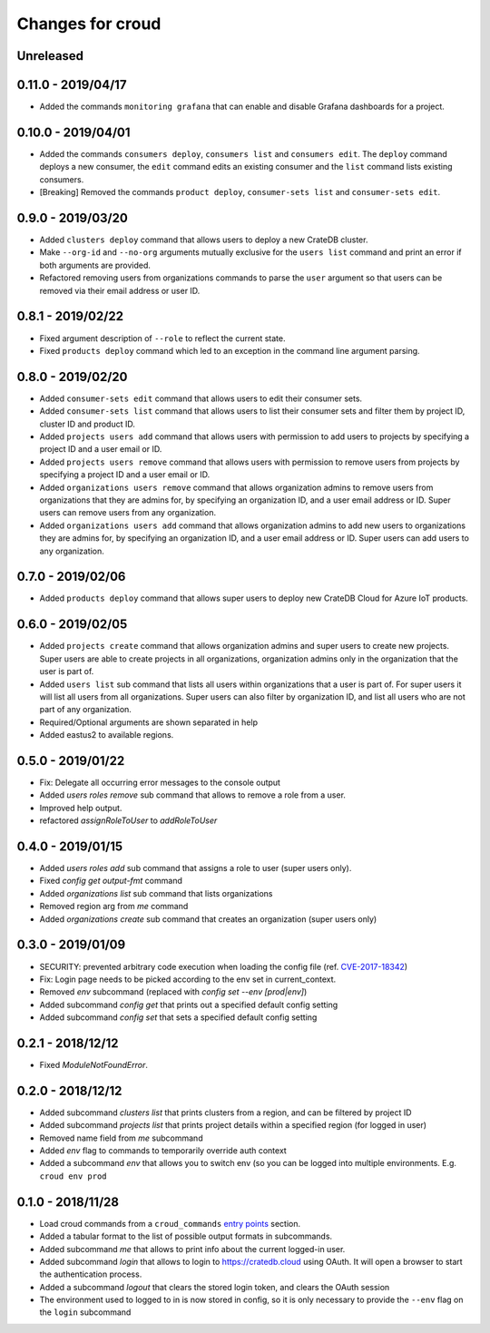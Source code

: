 =================
Changes for croud
=================

Unreleased
==========

0.11.0 - 2019/04/17
===================

- Added the commands ``monitoring grafana`` that can enable and
  disable Grafana dashboards for a project.

0.10.0 - 2019/04/01
===================

- Added the commands ``consumers deploy``, ``consumers list`` and
  ``consumers edit``. The ``deploy`` command deploys a new consumer,
  the ``edit`` command edits an existing consumer and the ``list``
  command lists existing consumers.

- [Breaking] Removed the commands ``product deploy``, ``consumer-sets list``
  and ``consumer-sets edit``.

0.9.0 - 2019/03/20
==================

- Added ``clusters deploy`` command that allows users to deploy a new
  CrateDB cluster.

- Make ``--org-id`` and ``--no-org`` arguments mutually exclusive for the
  ``users list`` command and print an error if both arguments are provided.

- Refactored removing users from organizations commands to parse the
  ``user`` argument so that users can be removed via their email address
  or user ID.

0.8.1 - 2019/02/22
==================

- Fixed argument description of ``--role`` to reflect the current state.

- Fixed ``products deploy`` command which led to an exception in the command
  line argument parsing.

0.8.0 - 2019/02/20
==================

- Added ``consumer-sets edit`` command that allows users to edit their consumer
  sets.

- Added ``consumer-sets list`` command that allows users to list their consumer
  sets and filter them by project ID, cluster ID and product ID.

- Added ``projects users add`` command that allows users with permission
  to add users to projects by specifying a project ID and a user email or
  ID.

- Added ``projects users remove`` command that allows users with permission
  to remove users from projects by specifying a project ID and a user email or
  ID.

- Added ``organizations users remove`` command that allows organization
  admins to remove users from organizations that they are admins for, by
  specifying an organization ID, and a user email address or ID. Super
  users can remove users from any organization.

- Added ``organizations users add`` command that allows organization admins
  to add new users to organizations they are admins for, by specifying
  an organization ID, and a user email address or ID. Super users can
  add users to any organization.

0.7.0 - 2019/02/06
==================

- Added ``products deploy`` command that allows super users to deploy new
  CrateDB Cloud for Azure IoT products.

0.6.0 - 2019/02/05
==================

- Added ``projects create`` command that allows organization admins and
  super users to create new projects. Super users are able to create projects
  in all organizations, organization admins only in the organization that
  the user is part of.

- Added ``users list`` sub command that lists all users within organizations
  that a user is part of. For super users it will list all users from all
  organizations. Super users can also filter by organization ID, and list
  all users who are not part of any organization.

- Required/Optional arguments are shown separated in help

- Added eastus2 to available regions.

0.5.0 - 2019/01/22
==================

- Fix: Delegate all occurring error messages to the console output

- Added `users roles remove` sub command that allows to remove a role from a
  user.

- Improved help output.

- refactored `assignRoleToUser` to `addRoleToUser`

0.4.0 - 2019/01/15
==================

- Added `users roles add` sub command that assigns a role to user (super users only).

- Fixed `config get output-fmt` command

- Added `organizations list` sub command that lists organizations

- Removed region arg from `me` command

- Added `organizations create` sub command that creates an organization (super users only)

0.3.0 - 2019/01/09
==================

- SECURITY: prevented arbitrary code execution when loading the config file
  (ref. `CVE-2017-18342 <https://nvd.nist.gov/vuln/detail/CVE-2017-18342>`_)

- Fix: Login page needs to be picked according to the env set in current_context.

- Removed `env` subcommand (replaced with `config set --env [prod|env]`)

- Added subcommand `config get` that prints out a specified default config setting

- Added subcommand `config set` that sets a specified default config setting

0.2.1 - 2018/12/12
==================

- Fixed `ModuleNotFoundError`.

0.2.0 - 2018/12/12
==================

- Added subcommand `clusters list` that prints clusters from a region, and can be filtered by project ID

- Added subcommand `projects list` that prints project details within a specified region (for logged in user)

- Removed name field from `me` subcommand

- Added `env` flag to commands to temporarily override auth context

- Added a subcommand `env` that allows you to switch env (so you can be logged into multiple environments. E.g. ``croud env prod``

0.1.0 - 2018/11/28
==================

- Load croud commands from a ``croud_commands`` `entry points
  <https://setuptools.readthedocs.io/en/latest/setuptools.html#dynamic-discovery-of-services-and-plugins>`__
  section.

- Added a tabular format to the list of possible output formats in subcommands.

- Added subcommand `me` that allows to print info about the current
  logged-in user.

- Added subcommand `login` that allows to login to https://cratedb.cloud
  using OAuth. It will open a browser to start the authentication process.

- Added a subcommand `logout` that clears the stored login token, and clears the
  OAuth session

- The environment used to logged to in is now stored in config, so it is only
  necessary to provide the ``--env`` flag on the ``login`` subcommand

